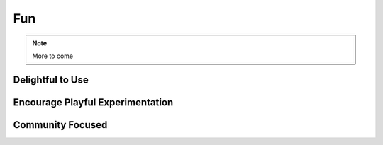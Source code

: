 Fun
===================

.. note:: More to come

Delightful to Use
--------------------------------


Encourage Playful Experimentation
------------------------------------------


Community Focused
--------------------------
